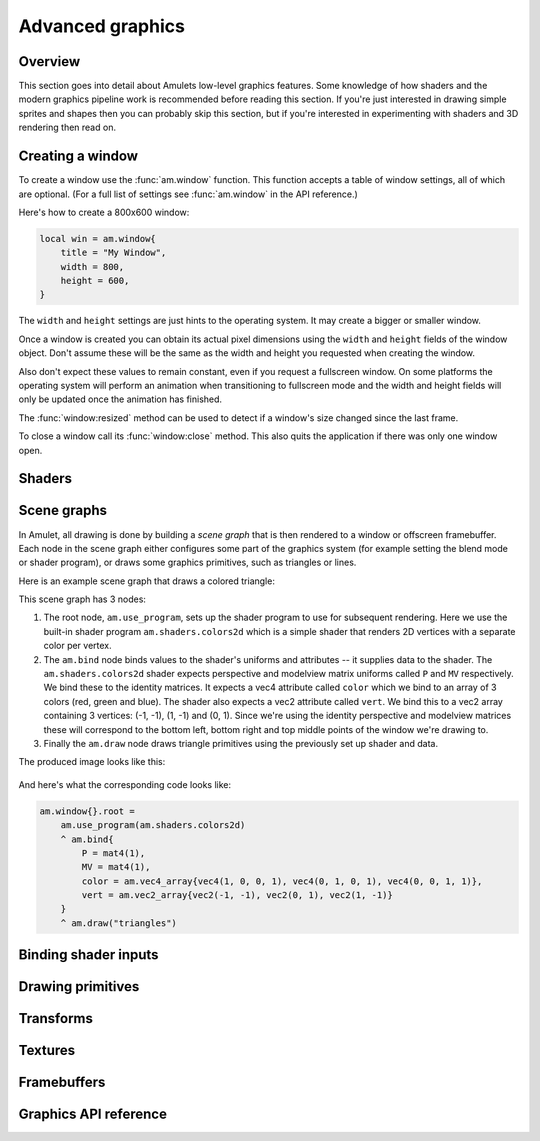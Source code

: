 Advanced graphics
=================

Overview
--------

This section goes into detail about Amulets low-level graphics features.
Some knowledge of how shaders and the modern graphics pipeline work is
recommended before reading this section. If you're just interested
in drawing simple sprites and shapes then you can probably skip this section,
but if you're interested in experimenting with shaders and 3D rendering
then read on.

.. _win-create:

Creating a window
-----------------

To create a window use the :func:`am.window` function. This function
accepts a table of window settings, all of which are optional.
(For a full list of settings see :func:`am.window` in the API reference.)

Here's how to create a 800x600 window:

..  code-block:: lua

    local win = am.window{
        title = "My Window",
        width = 800,
        height = 600,
    }

The ``width`` and ``height`` settings are just hints to the
operating system. It may create a bigger or smaller window.

Once a window is created you can obtain its actual pixel
dimensions using the ``width`` and ``height`` fields of the
window object. Don't assume these will be the same as the
width and height you requested when creating the window.

Also don't expect these values to remain constant, even
if you request a fullscreen window. On some
platforms the operating system will perform an animation
when transitioning to fullscreen mode and the width and
height fields will only be updated once the animation has
finished.

The :func:`window:resized` method can be used to detect if a window's
size changed since the last frame.

To close a window call its :func:`window:close` method. This also
quits the application if there was only one window open.

Shaders
-------

Scene graphs
------------

In Amulet, all drawing is done by building a
*scene graph* that is then rendered to a window or
offscreen framebuffer.
Each node in the scene graph either configures some part of
the graphics system (for example setting the blend mode or
shader program), or draws some graphics primitives, such
as triangles or lines.

Here is an example scene graph that draws a colored triangle:

..  graphviz::

    digraph {
        node [shape="box", fontname="Courier bold", fontsize="12", fontcolor="#494149", color="#494149", penwidth=1];
        edge [color="#494149"];
        use_program [label="am.use_program(am.shaders.colors2d)"]
        bind [label="am.bind{\l  P = mat4(1),\l  MV = mat4(1),\l  color = am.vec4_array{vec4(1, 0, 0, 1), vec4(0, 1, 0, 1), vec4(0, 0, 1, 1)},\l  vert = am.vec2_array{vec2(-1, -1), vec2(0, 1), vec2(1, -1)}\l}\l"]
        draw [label="am.draw(\"triangles\")"]
        use_program -> bind -> draw
    }

This scene graph has 3 nodes:

1.  The root node, ``am.use_program``, sets up the shader
    program to use for subsequent rendering. Here we use the built-in shader program
    ``am.shaders.colors2d`` which is a simple shader that renders 2D vertices with
    a separate color per vertex.
2.  The ``am.bind`` node binds values to the shader's
    uniforms and attributes -- it supplies data to the shader.
    The ``am.shaders.colors2d`` shader expects perspective and modelview
    matrix uniforms called ``P`` and ``MV`` respectively. We bind these
    to the identity matrices. It expects a vec4 attribute called ``color``
    which we bind to an array of 3 colors (red, green and blue).
    The shader also expects
    a vec2 attribute called ``vert``. We bind this to a vec2 array 
    containing 3 vertices: (-1, -1), (1, -1) and (0, 1). Since we're
    using the identity perspective and modelview matrices these will
    correspond to the bottom left, bottom right and top middle points of
    the window we're drawing to.
3.  Finally the ``am.draw`` node draws triangle primitives using the
    previously set up shader and data.

The produced image looks like this:

..  figure:: screenshots/rgb_triangle.png
    :alt: 

And here's what the corresponding code looks like:

..  code-block:: lua

    am.window{}.root =
        am.use_program(am.shaders.colors2d)
        ^ am.bind{
            P = mat4(1),
            MV = mat4(1),
            color = am.vec4_array{vec4(1, 0, 0, 1), vec4(0, 1, 0, 1), vec4(0, 0, 1, 1)},
            vert = am.vec2_array{vec2(-1, -1), vec2(0, 1), vec2(1, -1)}
        }
        ^ am.draw("triangles")

Binding shader inputs
---------------------

Drawing primitives
------------------

Transforms
----------

Textures
--------

..  _framebuffers:

Framebuffers
------------

Graphics API reference
----------------------
